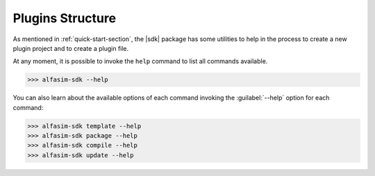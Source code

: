 .. _plugin_structure-section:

Plugins Structure
=================

As mentioned in :ref:`quick-start-section`, the |sdk| package has some utilities to help in the process to create
a new plugin project and to create a plugin file.

At any moment, it is possible to invoke the ``help`` command to list all commands available.

.. code-block:: bash

   >>> alfasim-sdk --help


You can also learn about the available options of each command invoking the :guilabel:`--help` option for each command:

.. code-block:: bash

   >>> alfasim-sdk template --help
   >>> alfasim-sdk package --help
   >>> alfasim-sdk compile --help
   >>> alfasim-sdk update --help

.. _alfasim_sdk_cli_template_section:

.. click:: alfasim_sdk._internal.cli:template
    :prog: alfasim-sdk template
    :show-nested:


.. _alfasim_sdk_cli_package_section:

.. click:: alfasim_sdk._internal.cli:package
    :prog: alfasim-sdk package
    :show-nested:


.. click:: alfasim_sdk._internal.cli:package_only
    :prog: alfasim-sdk package_only
    :show-nested:

.. click:: alfasim_sdk._internal.cli:_compile
    :prog: alfasim-sdk compile
    :show-nested:

.. _alfasim_sdk_cli_update_section:

.. click:: alfasim_sdk._internal.cli:update
    :prog: alfasim-sdk update
    :show-nested:
